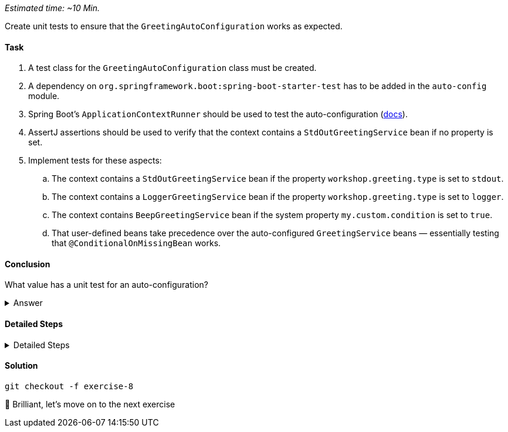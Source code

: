 // tag::main[]
_Estimated time:  ~10 Min._

Create unit tests to ensure that the `GreetingAutoConfiguration` works as expected.

==== Task

. A test class for the `GreetingAutoConfiguration` class must be created.

. A dependency on `org.springframework.boot:spring-boot-starter-test` has to be added in the `auto-config` module.

. Spring Boot's `ApplicationContextRunner` should be used to test the auto-configuration (https://docs.spring.io/spring-boot/3.3/reference/features/developing-auto-configuration.html#features.developing-auto-configuration.testing[docs]).

. AssertJ assertions should be used to verify that the context contains a `StdOutGreetingService` bean if no property is set.

. Implement tests for these aspects:

.. The context contains a `StdOutGreetingService` bean if the property `workshop.greeting.type` is set to `stdout`.

.. The context contains a `LoggerGreetingService` bean if the property `workshop.greeting.type` is set to `logger`.

.. The context contains `BeepGreetingService` bean if the system property `my.custom.condition` is set to `true`.

.. That user-defined beans take precedence over the auto-configured `GreetingService` beans — essentially testing that `@ConditionalOnMissingBean` works.

==== Conclusion

What value has a unit test for an auto-configuration?

.Answer
[%collapsible]
====
Auto-configurations can contain a lot of conditions, sometimes even custom ones. As this auto-configuration is part of your codebase,
you should also unit-test it to ensure that it behaves as designed, same as the rest of your code.
Spring Boot's `ApplicationContextRunner` makes this easy.
====


==== Detailed Steps

.Detailed Steps
[%collapsible]
====
. Create a class named `GreetingAutoConfigurationTest` in `auto-config/src/test/java` in the package `com.workshop.magic.config`.

. Create a field of type `ApplicationContextRunner`, and use the fluent API to call `withConfiguration` with `AutoConfigurations.of(GreetingAutoConfiguration.class)`.

. Write a test case named `shouldProvideStdOutGreetingServiceByDefault` which uses the `run` method of the `ApplicationContextRunner` field.
.. Inside the lambda block of the `run` method, use AssertJ's `assertThat` on the context to call `hasSingleBean` with an `StdOutGreetingService.class` argument.

. Write a test case named `shouldProvideStdOutGreetingServiceWhenPropertyIsSet` which uses the `withPropertyValues` of the `ApplicationContextRunner` field to set the property `workshop.greeting.type` to `stdout`.
.. Inside the lambda block of the `run` method, use AssertJ's `assertThat` on the context to call `hasSingleBean` with an `StdOutGreetingService.class` argument.

. Write a test case named `shouldProvideLoggerGreetingServiceWhenPropertyIsSet` which uses the `withPropertyValues` of the `ApplicationContextRunner` field to set the property `workshop.greeting.type` to `logger`.
.. Inside the lambda block of the `run` method, use AssertJ's `assertThat` on the context to call `hasSingleBean` with an `LoggerGreetingService.class` argument.

. Write a test case named `shouldProvideBeepGreetingServiceIfSystemPropertyIsSet` which uses `withPropertyValues` of the `ApplicationContextRunner` field to set the property `workshop.greeting.type` to `none`.
.. Additionally, it uses the `withSystemProperties` method to set `my.custom.condition` to `true`.
.. Inside the lambda block of the `run` method, use AssertJ's `assertThat` on the context to call `hasSingleBean` with an `BeepGreetingService.class` argument.

. Write a test case named `shouldBackOffIfGreetingServiceIsDefinedByUser` which uses the `withBean` method of the `ApplicationContextRunner` field to define a bean of type `GreetingService`.
.. Inside the lambda block of the `run` method, use AssertJ's `assertThat` on the context to call `hasSingleBean` with an `GreetingService.class` argument.
====

==== Solution

[source,bash]
....
git checkout -f exercise-8
....

🥳 Brilliant, let's move on to the next exercise
// end::main[]